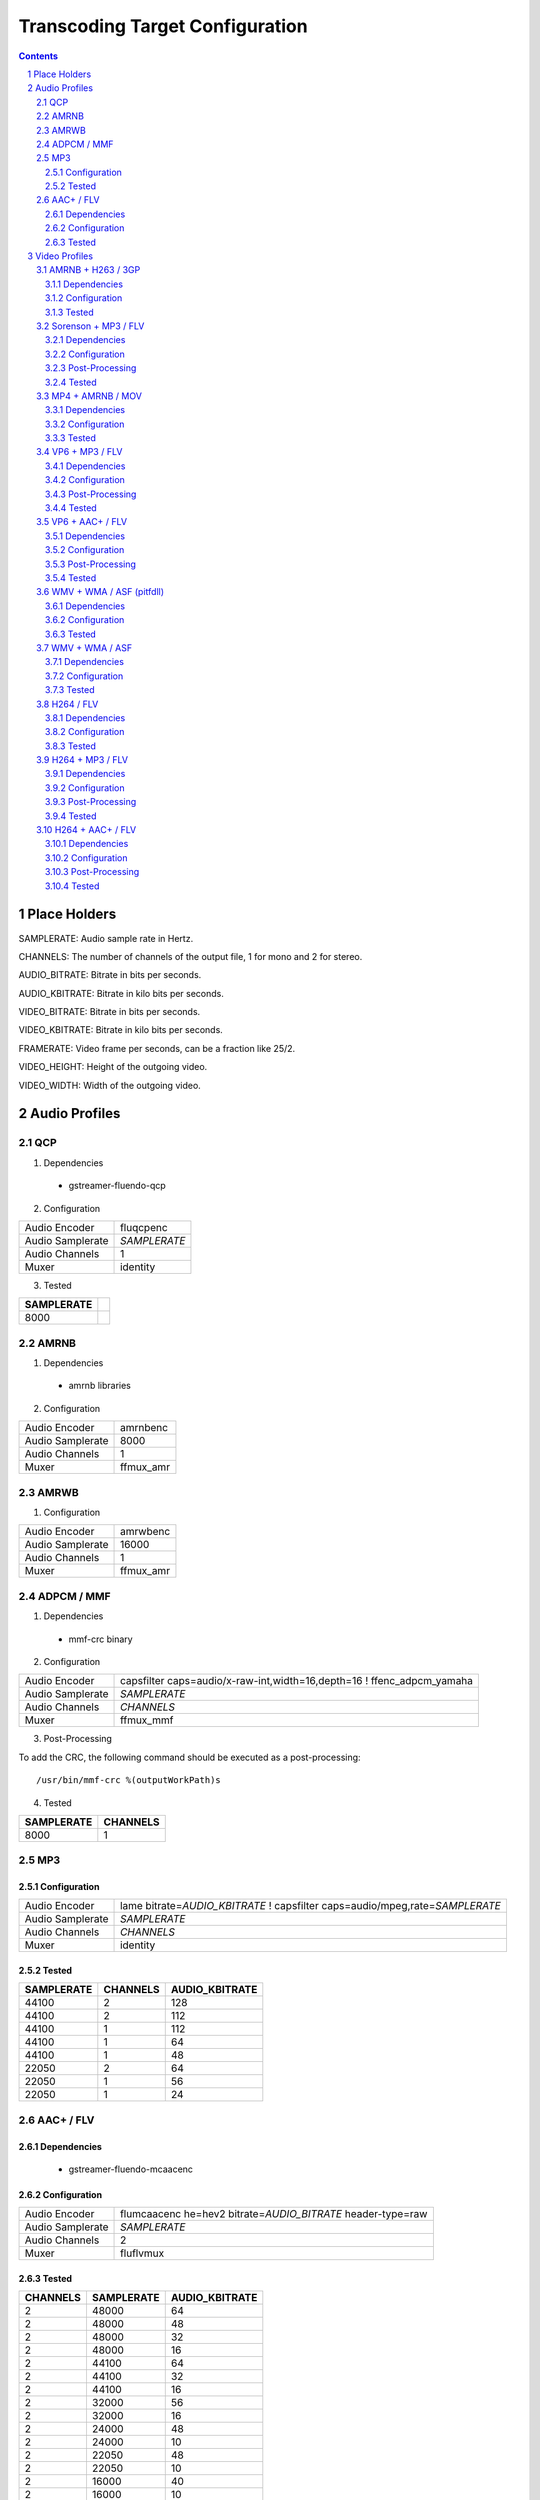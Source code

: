 ================================
Transcoding Target Configuration
================================

.. sectnum::

.. contents::

Place Holders
=============

SAMPLERATE: Audio sample rate in Hertz.

CHANNELS: The number of channels of the output file, 1 for mono and 2 for stereo.

AUDIO_BITRATE: Bitrate in bits per seconds.

AUDIO_KBITRATE: Bitrate in kilo bits per seconds.

VIDEO_BITRATE: Bitrate in bits per seconds.

VIDEO_KBITRATE: Bitrate in kilo bits per seconds.

FRAMERATE: Video frame per seconds, can be a fraction like 25/2.

VIDEO_HEIGHT: Height of the outgoing video.

VIDEO_WIDTH: Width of the outgoing video.


Audio Profiles
==============


QCP
---

1. Dependencies

 - gstreamer-fluendo-qcp

2. Configuration

================ ============
Audio Encoder    fluqcpenc
Audio Samplerate *SAMPLERATE*
Audio Channels   1
Muxer            identity
================ ============

3. Tested

========== =
SAMPLERATE
========== =
8000
========== =


AMRNB
-----

1. Dependencies

 - amrnb libraries

2. Configuration

================= ============
Audio Encoder     amrnbenc
Audio Samplerate  8000
Audio Channels    1
Muxer             ffmux_amr
================= ============


AMRWB
-----

1. Configuration

================= ============
Audio Encoder     amrwbenc
Audio Samplerate  16000
Audio Channels    1
Muxer             ffmux_amr
================= ============


ADPCM / MMF
-----------

1. Dependencies

 - mmf-crc binary

2. Configuration

================= ======================================================================
Audio Encoder     capsfilter caps=audio/x-raw-int,width=16,depth=16 ! ffenc_adpcm_yamaha
Audio Samplerate  *SAMPLERATE*
Audio Channels    *CHANNELS*
Muxer             ffmux_mmf
================= ======================================================================

3. Post-Processing

To add the CRC, the following command should be executed as a post-processing::

    /usr/bin/mmf-crc %(outputWorkPath)s

4. Tested

========== ========
SAMPLERATE CHANNELS
========== ========
8000       1
========== ========


MP3
---

Configuration
~~~~~~~~~~~~~

================= ================================================================================
Audio Encoder     lame bitrate=\ *AUDIO_KBITRATE* ! capsfilter caps=audio/mpeg,rate=\ *SAMPLERATE*
Audio Samplerate  *SAMPLERATE*
Audio Channels    *CHANNELS*
Muxer             identity
================= ================================================================================


Tested
~~~~~~

========== ======== ==============
SAMPLERATE CHANNELS AUDIO_KBITRATE
========== ======== ==============
44100      2        128
44100      2        112
44100      1        112
44100      1        64
44100      1        48
22050      2        64
22050      1        56
22050      1        24
========== ======== ==============


AAC+ / FLV
----------

Dependencies
~~~~~~~~~~~~

 - gstreamer-fluendo-mcaacenc

Configuration
~~~~~~~~~~~~~

================= =============================================================
Audio Encoder     flumcaacenc he=hev2 bitrate=\ *AUDIO_BITRATE* header-type=raw
Audio Samplerate  *SAMPLERATE*
Audio Channels    2
Muxer             fluflvmux
================= =============================================================

Tested
~~~~~~

======== ========== ==============
CHANNELS SAMPLERATE AUDIO_KBITRATE
======== ========== ==============
2        48000      64
2        48000      48
2        48000      32
2        48000      16
2        44100      64
2        44100      32
2        44100      16
2        32000      56
2        32000      16
2        24000      48
2        24000      10
2        22050      48
2        22050      10
2        16000      40
2        16000      10
1        44100      64
1        44100      16
1        22050      48
1        22050      16
======== ========== ==============


Video Profiles
==============

AMRNB + H263 / 3GP
------------------

Dependencies
~~~~~~~~~~~~

 - amrnb libraries

Configuration
~~~~~~~~~~~~~

================= ====================================
Audio Encoder     amrnbenc
Audio Samplerate  8000
Audio Channels    1
Video Encoder     ffenc_h263 bitrate=\ *VIDEO_BITRATE*
Video Framerate   *FRAMERATE*
Video Width       *VIDEO_WIDTH*
Video Height      *VIDEO_HEIGHT*
Muxer             ffmux_3gp
================= ====================================

Tested
~~~~~~

=========== ============ ========= =============
VIDEO_WIDTH VIDEO_HEIGHT FRAMERATE VIDEO_BITRATE
=========== ============ ========= =============
176         144          25/2      128000
=========== ============ ========= =============


Sorenson + MP3 / FLV
--------------------

Dependencies
~~~~~~~~~~~~

 - flvlib for indexing

Configuration
~~~~~~~~~~~~~

================= ===========================================================================
Audio Encoder     lame bitrate=\ *AUDIO_KBITRATE* ! audio/mpeg,rate=\ *SAMPLERATE* ! mp3parse
Audio Samplerate  *SAMPLERATE*
Audio Channels    *CHANNELS*
Video Encoder     ffenc_flv bitrate=\ *VIDEO_BITRATE*
Video Framerate   *FRAMERATE*
Video Width       *VIDEO_WIDTH*
Video Height      *VIDEO_HEIGHT*
Muxer             fluflvmux
================= ===========================================================================

Post-Processing
~~~~~~~~~~~~~~~

To add the seeking capabilities, the output file must be indexed using
the following command should be executed as a post-processing::

    index-flv -U %(outputWorkPath)s

Tested
~~~~~~

=========== ============ ========= ============= ======== ========== ==============
VIDEO_WIDTH VIDEO_HEIGHT FRAMERATE VIDEO_BITRATE CHANNELS SAMPLERATE AUDIO_KBITRATE
=========== ============ ========= ============= ======== ========== ==============
360         \*           25/2      128000        1        22050      32
=========== ============ ========= ============= ======== ========== ==============


MP4 + AMRNB / MOV
-----------------

Dependencies
~~~~~~~~~~~~

 - amrnb libraries

Configuration
~~~~~~~~~~~~~

================= =====================================
Audio Encoder     amrnbenc
Audio Samplerate  8000
Audio Channels    1
Video Encoder     ffenc_mpeg4 bitrate=\ *VIDEO_BITRATE*
Video Framerate   *FRAMERATE*
Video Width       *VIDEO_WIDTH*
Video Height      *VIDEO_HEIGHT*
Muxer             ffmux_mov
================= =====================================

Tested
~~~~~~

=========== ============ ========= =============
VIDEO_WIDTH VIDEO_HEIGHT FRAMERATE VIDEO_BITRATE
=========== ============ ========= =============
176         144          25/2      128000
=========== ============ ========= =============


VP6 + MP3 / FLV
---------------

Dependencies
~~~~~~~~~~~~

 - gstreamer-fluendo-vp6enc
 - flvlib for indexing

Configuration
~~~~~~~~~~~~~

================= ===========================================================================
Audio Encoder     lame bitrate=\ *AUDIO_KBITRATE* ! audio/mpeg,rate=\ *SAMPLERATE* ! mp3parse
Audio Samplerate  *SAMPLERATE*
Audio Channels    *CHANNELS*
Video Encoder     videoflip method=5 ! fluvp6enc bitrate=\ *VIDEO_KBITRATE*
Video Framerate   *FRAMERATE*
Video Width       *VIDEO_WIDTH*
Video Height      *VIDEO_HEIGHT*
Muxer             fluflvmux
================= ===========================================================================

Post-Processing
~~~~~~~~~~~~~~~

To add the seeking capabilities, the output file must be indexed using
the following command should be executed as a post-processing::

    index-flv -U %(outputWorkPath)s

Tested
~~~~~~

=========== ============ ========= ============== ======== ========== ==============
VIDEO_WIDTH VIDEO_HEIGHT FRAMERATE VIDEO_KBITRATE CHANNELS SAMPLERATE AUDIO_KBITRATE
=========== ============ ========= ============== ======== ========== ==============
752         560          25/1      700            2        44100      64
480         368          25/1      380            2        44100      48
384         288          25/1      300            2        22050      48
=========== ============ ========= ============== ======== ========== ==============

VP6 + AAC+ / FLV
----------------

Dependencies
~~~~~~~~~~~~

 - gstreamer-fluendo-vp6enc
 - gstreamer-fluendo-mcaacenc
 - flvlib for indexing

Configuration
~~~~~~~~~~~~~

================= ===========================================================================
Audio Encoder     flumcaacenc he=hev2 bitrate=\ *AUDIO_BITRATE* header-type=raw
Audio Samplerate  *SAMPLERATE*
Audio Channels    *CHANNELS*
Video Encoder     videoflip method=5 ! fluvp6enc bitrate=\ *VIDEO_KBITRATE*
Video Framerate   *FRAMERATE*
Video Width       *VIDEO_WIDTH*
Video Height      *VIDEO_HEIGHT*
Muxer             fluflvmux
================= ===========================================================================

Post-Processing
~~~~~~~~~~~~~~~

To add the seeking capabilities, the output file must be indexed using
the following command should be executed as a post-processing::

    index-flv -U %(outputWorkPath)s

Tested
~~~~~~

=========== ============ ========= ============== ======== ========== =============
VIDEO_WIDTH VIDEO_HEIGHT FRAMERATE VIDEO_KBITRATE CHANNELS SAMPLERATE AUDIO_BITRATE
=========== ============ ========= ============== ======== ========== =============
768         576          30/1      512            2        44100      48000
384         288          24/1      1024           2        44100      64000
384         288          24/1      256            2        44100      24000
256         144          12/1      512            2        44100      32000
=========== ============ ========= ============== ======== ========== =============


WMV + WMA / ASF (pitfdll)
-------------------------

**!! Warning !! Deprected !!**

Pitfdll encoder must only be used for one target at a time.

Use the next WMV+WMA/ASF profile.

Dependencies
~~~~~~~~~~~~

 - gstreamer-fluendo-wmaenc
 - gstreamer-fluendo-asfmux

Configuration
~~~~~~~~~~~~~

================= ===========================================
Audio Encoder     fluwmaenc bitrate=\ *AUDIO_BITRATE*
Audio Samplerate  *SAMPLERATE*
Audio Channels    *CHANNELS*
Video Encoder     dmoenc_wmvdmoe2v3 bitrate=\ *VIDEO_BITRATE*
Video Framerate   *FRAMERATE*
Video Width       *VIDEO_WIDTH*
Video Height      *VIDEO_HEIGHT*
Muxer             fluasfmux
================= ===========================================

Tested
~~~~~~

=========== ============ ========= ============= ======== ========== =============
VIDEO_WIDTH VIDEO_HEIGHT FRAMERATE VIDEO_BITRATE CHANNELS SAMPLERATE AUDIO_BITRATE
=========== ============ ========= ============= ======== ========== =============
384         288          25/1      3000000       2        22050      48000
=========== ============ ========= ============= ======== ========== =============


WMV + WMA / ASF
---------------

Dependencies
~~~~~~~~~~~~

 - gstreamer-fluendo-wmaenc
 - gstreamer-fluendo-wmvenc
 - gstreamer-fluendo-asfmux

Configuration
~~~~~~~~~~~~~

================= ===================================
Audio Encoder     fluwmaenc bitrate=\ *AUDIO_BITRATE*
Audio Samplerate  *SAMPLERATE*
Audio Channels    *CHANNELS*
Video Encoder     fluwmvenc bitrate=\ *VIDEO_BITRATE*
Video Framerate   *FRAMERATE*
Video Width       *VIDEO_WIDTH*
Video Height      *VIDEO_HEIGHT*
Muxer             fluasfmux
================= ===================================

Tested
~~~~~~

=========== ============ ========= ============= ======== ========== =============
VIDEO_WIDTH VIDEO_HEIGHT FRAMERATE VIDEO_BITRATE CHANNELS SAMPLERATE AUDIO_BITRATE
=========== ============ ========= ============= ======== ========== =============
640         360          25/1      1051000       2        44100      96000
384         216          25/1      720000        2        44100      48000
384         288          25/1      400000        2        44100      48000
384         288          25/1      300000        2        22050      48000
=========== ============ ========= ============= ======== ========== =============


H264 / FLV
----------

Dependencies
~~~~~~~~~~~~

 - gstreamer-fluendo-mch264enc
 - flvlib for indexing

Configuration
~~~~~~~~~~~~~

================= ===========================================================================
Video Encoder     flumch264enc bitrate=\ *VIDEO_BITRATE*
Video Framerate   *FRAMERATE*
Video Width       *VIDEO_WIDTH*
Video Height      *VIDEO_HEIGHT*
Muxer             fluflvmux
================= ===========================================================================

Tested
~~~~~~

=========== ============ ========= ==============
VIDEO_WIDTH VIDEO_HEIGHT FRAMERATE VIDEO_KBITRATE
=========== ============ ========= ==============
480         368          25/1      400
=========== ============ ========= ==============


H264 + MP3 / FLV
----------------

Dependencies
~~~~~~~~~~~~

 - gstreamer-fluendo-mch264enc
 - flvlib for indexing

Configuration
~~~~~~~~~~~~~

================= ===========================================================================
Audio Encoder     lame bitrate=\ *AUDIO_KBITRATE* ! audio/mpeg,rate=\ *SAMPLERATE* ! mp3parse
Audio Samplerate  *SAMPLERATE*
Audio Channels    *CHANNELS*
Video Encoder     flumch264enc bitrate=\ *VIDEO_BITRATE*
Video Framerate   *FRAMERATE*
Video Width       *VIDEO_WIDTH*
Video Height      *VIDEO_HEIGHT*
Muxer             fluflvmux
================= ===========================================================================

Post-Processing
~~~~~~~~~~~~~~~

To add the seeking capabilities, the output file must be indexed using
the following command should be executed as a post-processing::

    index-flv -U %(outputWorkPath)s

Tested
~~~~~~

=========== ============ ========= ============== ======== ========== ==============
VIDEO_WIDTH VIDEO_HEIGHT FRAMERATE VIDEO_KBITRATE CHANNELS SAMPLERATE AUDIO_KBITRATE
=========== ============ ========= ============== ======== ========== ==============
480         368          25/1      1024           2        44100      96
480         368          12/1      1024           2        44100      96
480         368          25/1      400            2        44100      96
480         368          12/1      400            2        44100      96
480         368          25/1      400            2        44100      128
480         368          25/1      400            1        22050      96
384         288          25/1      400            2        44100      96
320         240          25/1      400            2        44100      96
320         240          25/1      1024           2        44100      96
320         240          12/1      400            2        44100      96
320         240          12/1      1024           2        44100      96
=========== ============ ========= ============== ======== ========== ==============


H264 + AAC+ / FLV
-----------------

Dependencies
~~~~~~~~~~~~

 - gstreamer-fluendo-mcaacenc
 - gstreamer-fluendo-mch264enc
 - flvlib for indexing

Configuration
~~~~~~~~~~~~~

================= ===========================================================================
Audio Encoder     flumcaacenc he=hev2 bitrate=\ *AUDIO_BITRATE* header-type=raw
Audio Samplerate  *SAMPLERATE*
Audio Channels    *CHANNELS*
Video Encoder     flumch264enc bitrate=\ *VIDEO_BITRATE*
Video Framerate   *FRAMERATE*
Video Width       *VIDEO_WIDTH*
Video Height      *VIDEO_HEIGHT*
Muxer             fluflvmux
================= ===========================================================================

Post-Processing
~~~~~~~~~~~~~~~

To add the seeking capabilities, the output file must be indexed using
the following command should be executed as a post-processing::

    index-flv -U %(outputWorkPath)s

Tested
~~~~~~

=========== ============ ========= ============= ======== ========== =============
VIDEO_WIDTH VIDEO_HEIGHT FRAMERATE VIDEO_BITRATE CHANNELS SAMPLERATE AUDIO_BITRATE
=========== ============ ========= ============= ======== ========== =============
480         368          25/1      400000        2        22050      24000
480         368          25/1      400000        2        48000      48000
=========== ============ ========= ============= ======== ========== =============


